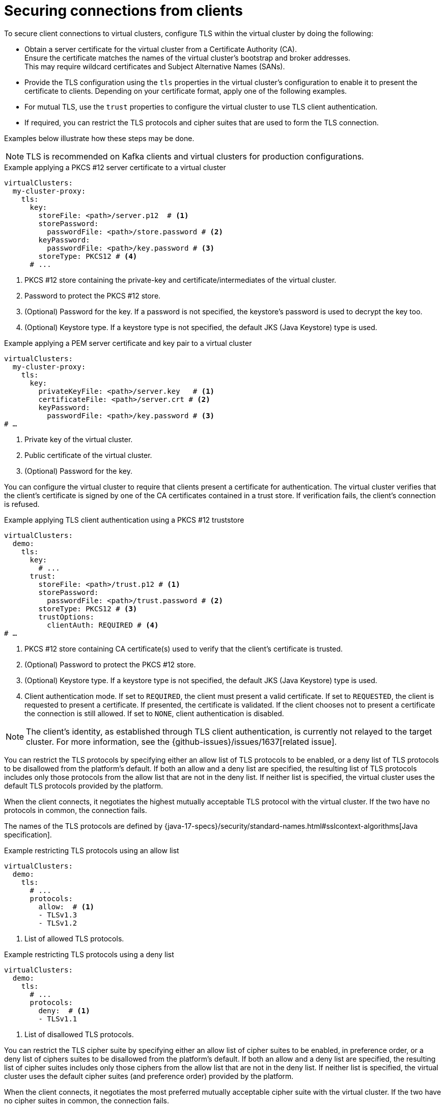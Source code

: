 [id='con-configuring-client-connections-{context}']
= Securing connections from clients

[role="_abstract"]
To secure client connections to virtual clusters, configure TLS within the virtual cluster by doing the following:

* Obtain a server certificate for the virtual cluster from a Certificate Authority (CA). +
Ensure the certificate matches the names of the virtual cluster's bootstrap and broker addresses. +
This may require wildcard certificates and Subject Alternative Names (SANs).

* Provide the TLS configuration using the `tls` properties in the virtual cluster's configuration to enable it to present the certificate to clients. 
Depending on your certificate format, apply one of the following examples.

* For mutual TLS, use the `trust` properties to configure the virtual cluster to use TLS client authentication.

* If required, you can restrict the TLS protocols and cipher suites that are used to form the TLS connection.

Examples below illustrate how these steps may be done.

NOTE: TLS is recommended on Kafka clients and virtual clusters for production configurations.

.Example applying a PKCS #12 server certificate to a virtual cluster
[source,yaml]
----
virtualClusters:
  my-cluster-proxy:
    tls:
      key:
        storeFile: <path>/server.p12  # <1>             
        storePassword:
          passwordFile: <path>/store.password # <2>    
        keyPassword:
          passwordFile: <path>/key.password # <3>       
        storeType: PKCS12 # <4>                            
      # ...
----
<1> PKCS #12 store containing the private-key and certificate/intermediates of the virtual cluster.
<2> Password to protect the PKCS #12 store.
<3> (Optional) Password for the key. If a password is not specified, the keystore’s password is used to decrypt the key too.
<4> (Optional) Keystore type. If a keystore type is not specified, the default JKS (Java Keystore) type is used.

.Example applying a PEM server certificate and key pair to a virtual cluster
[source,yaml]
----
virtualClusters:
  my-cluster-proxy:
    tls:
      key:
        privateKeyFile: <path>/server.key   # <1>       
        certificateFile: <path>/server.crt # <2> 
        keyPassword:
          passwordFile: <path>/key.password # <3>
# …
----
<1> Private key of the virtual cluster.
<2> Public certificate of the virtual cluster.
<3> (Optional) Password for the key.

You can configure the virtual cluster to require that clients present a certificate for authentication. 
The virtual cluster verifies that the client's certificate is signed by one of the CA certificates contained in a trust store.  
If verification fails, the client's connection is refused.

.Example applying TLS client authentication using a PKCS #12 truststore
[source,yaml]
----
virtualClusters:
  demo:
    tls:
      key:
        # ...
      trust:
        storeFile: <path>/trust.p12 # <1>
        storePassword:
          passwordFile: <path>/trust.password # <2>
        storeType: PKCS12 # <3>
        trustOptions:
          clientAuth: REQUIRED # <4>
# …
----
<1> PKCS #12 store containing CA certificate(s) used to verify that the client's certificate is trusted.
<2> (Optional) Password to protect the PKCS #12 store.
<3> (Optional) Keystore type. If a keystore type is not specified, the default JKS (Java Keystore) type is used.
<4> Client authentication mode. 
If set to `REQUIRED`, the client must present a valid certificate. 
If set to `REQUESTED`, the client is requested to present a certificate. If presented, the certificate is validated. If the client chooses not to present a certificate the connection is still allowed. 
If set to `NONE`, client authentication is disabled.

NOTE: The client's identity, as established through TLS client authentication, is currently not relayed to the target cluster. 
For more information, see the {github-issues}/issues/1637[related issue].

You can restrict the TLS protocols by specifying either an allow list of TLS protocols to be enabled, or a deny list of
TLS protocols to be disallowed from the platform's default.
If both an allow and a deny list are specified, the resulting list of TLS protocols includes only those protocols from the
allow list that are not in the deny list.
If neither list is specified, the virtual cluster uses the default TLS protocols provided by the platform.

When the client connects, it negotiates the highest mutually acceptable TLS protocol with the virtual cluster.
If the two have no protocols in common, the connection fails.

The names of the TLS protocols are defined by {java-17-specs}/security/standard-names.html#sslcontext-algorithms[Java specification].

.Example restricting TLS protocols using an allow list

[source,yaml]
----
virtualClusters:
  demo:
    tls:
      # ...
      protocols:
        allow:  # <1>
        - TLSv1.3
        - TLSv1.2
----
<1> List of allowed TLS protocols.

.Example restricting TLS protocols using a deny list

[source,yaml]
----
virtualClusters:
  demo:
    tls:
      # ...
      protocols:
        deny:  # <1>
        - TLSv1.1
----
<1> List of disallowed TLS protocols.

You can restrict the TLS cipher suite by specifying either an allow list of cipher suites to be enabled, in preference
order, or a deny list of ciphers suites to be disallowed from the platform's default.
If both an allow and a deny list are specified, the resulting list of cipher suites includes only those ciphers from the
allow list that are not in the deny list.
If neither list is specified, the virtual cluster uses the default cipher suites (and preference order) provided by the platform.

When the client connects, it negotiates the most preferred mutually acceptable cipher suite with the virtual cluster. 
If the two have no cipher suites in common, the connection fails.

The names of the cipher suite are defined by {java-17-specs}/security/standard-names.html#jsse-cipher-suite-names[Java specification].

.Example restricting cipher suites using an allow list

[source,yaml]
----
virtualClusters:
  demo:
    tls:
      # ...
      protocols:
        allowed:  # <1>
        - TLS_ECDHE_ECDSA_WITH_AES_256_CCM
        - TLS_ECDHE_ECDSA_WITH_AES_128_CCM
----
<1> List of allowed cipher suites in preference order.

.Example restricting cipher suites using a deny list

[source,yaml]
----
virtualClusters:
  demo:
    tls:
      # ...
      protocols:
        deny:  # <1>
        - TLS_KRB5_WITH_3DES_EDE_CBC_MD5
----
<1> List of disallowed cipher suites.
